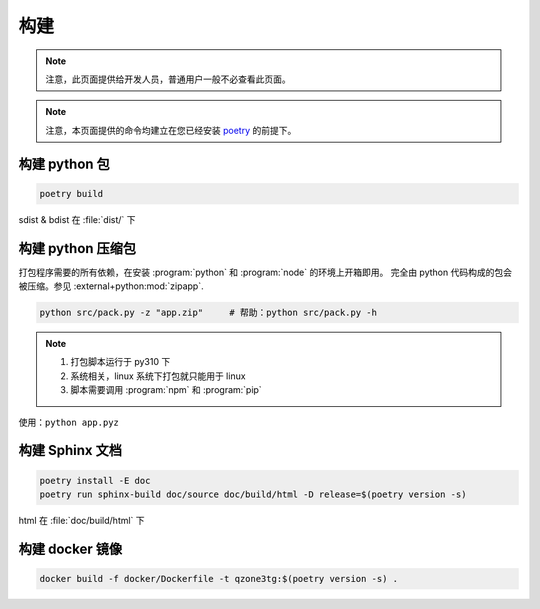 构建
========================

.. note:: 注意，此页面提供给开发人员，普通用户一般不必查看此页面。

.. note:: 注意，本页面提供的命令均建立在您已经安装 `poetry <https://python-poetry.org>`_ 的前提下。

========================
构建 python 包
========================

.. code-block:: shell

    poetry build

sdist & bdist 在 :file:`dist/` 下

========================
构建 python 压缩包
========================

打包程序需要的所有依赖，在安装 :program:`python` 和 :program:`node` 的环境上开箱即用。
完全由 python 代码构成的包会被压缩。参见 :external+python:mod:`zipapp`.

.. code-block:: shell

    python src/pack.py -z "app.zip"     # 帮助：python src/pack.py -h

.. note::

    1. 打包脚本运行于 py310 下
    2. 系统相关，linux 系统下打包就只能用于 linux
    3. 脚本需要调用 :program:`npm` 和 :program:`pip`

使用：``python app.pyz``

========================
构建 Sphinx 文档
========================

.. code-block:: shell

    poetry install -E doc
    poetry run sphinx-build doc/source doc/build/html -D release=$(poetry version -s)

html 在 :file:`doc/build/html` 下

========================
构建 docker 镜像
========================

.. code-block:: shell

    docker build -f docker/Dockerfile -t qzone3tg:$(poetry version -s) .
